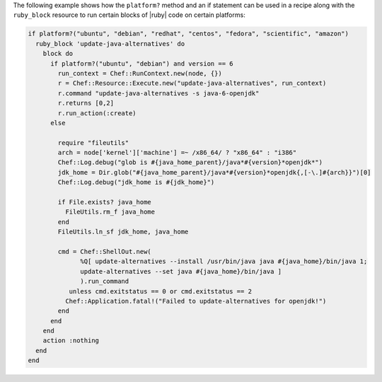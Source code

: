 .. This is an included how-to. 

.. THIS EXAMPLE IS DEPRECATED UNTIL THE Chef::ShellOut SECTION IS UPDATED FOR CORRECT Mixlib::ShellOut BEHAVIOR INCLUDING, BUT NOT LIMITED TO THE Chef::Application.fatal BIT BEING REMOVED ENTIRELY IN FAVOR OF SHELLOUT'S OWN ERROR HANDLING. WHEN UPDATED, ADD BACK INTO dsl_recipe_method_platform, resource_ruby_block, and dsl_recipe.

The following example shows how the ``platform?`` method and an if statement can be used in a recipe along with the ``ruby_block`` resource to run certain blocks of |ruby| code on certain platforms:

.. code-block:: ruby

   if platform?("ubuntu", "debian", "redhat", "centos", "fedora", "scientific", "amazon")
     ruby_block 'update-java-alternatives' do
       block do
         if platform?("ubuntu", "debian") and version == 6
           run_context = Chef::RunContext.new(node, {})
           r = Chef::Resource::Execute.new("update-java-alternatives", run_context)
           r.command "update-java-alternatives -s java-6-openjdk"
           r.returns [0,2]
           r.run_action(:create)
         else

           require "fileutils"
           arch = node['kernel']['machine'] =~ /x86_64/ ? "x86_64" : "i386"
           Chef::Log.debug("glob is #{java_home_parent}/java*#{version}*openjdk*")
           jdk_home = Dir.glob("#{java_home_parent}/java*#{version}*openjdk{,[-\.]#{arch}}")[0]
           Chef::Log.debug("jdk_home is #{jdk_home}")

           if File.exists? java_home
             FileUtils.rm_f java_home
           end
           FileUtils.ln_sf jdk_home, java_home

           cmd = Chef::ShellOut.new(
                 %Q[ update-alternatives --install /usr/bin/java java #{java_home}/bin/java 1;
                 update-alternatives --set java #{java_home}/bin/java ]
                 ).run_command
              unless cmd.exitstatus == 0 or cmd.exitstatus == 2
             Chef::Application.fatal!("Failed to update-alternatives for openjdk!")
           end
         end
       end
       action :nothing
     end
   end

